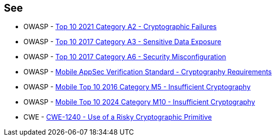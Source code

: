 == See

* OWASP - https://owasp.org/Top10/A02_2021-Cryptographic_Failures/[Top 10 2021 Category A2 - Cryptographic Failures]
* OWASP - https://owasp.org/www-project-top-ten/2017/A3_2017-Sensitive_Data_Exposure[Top 10 2017 Category A3 - Sensitive Data Exposure]
* OWASP - https://owasp.org/www-project-top-ten/2017/A6_2017-Security_Misconfiguration[Top 10 2017 Category A6 - Security Misconfiguration]
* OWASP - https://mas.owasp.org/checklists/MASVS-CRYPTO/[Mobile AppSec Verification Standard - Cryptography Requirements]
* OWASP - https://owasp.org/www-project-mobile-top-10/2016-risks/m5-insufficient-cryptography[Mobile Top 10 2016 Category M5 - Insufficient Cryptography]
* OWASP - https://owasp.org/www-project-mobile-top-10/2023-risks/m10-insufficient-cryptography[Mobile Top 10 2024 Category M10 - Insufficient Cryptography]
* CWE - https://cwe.mitre.org/data/definitions/1240[CWE-1240 - Use of a Risky Cryptographic Primitive]

